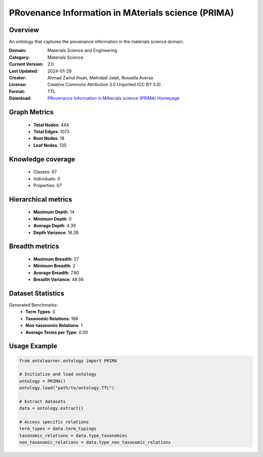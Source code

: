 PRovenance Information in MAterials science (PRIMA)
========================================================================================================================

Overview
--------
An ontology that captures the provenance information in the materials science domain.

:Domain: Materials Science and Engineering
:Category: Materials Science
:Current Version: 2.0
:Last Updated: 2024-01-29
:Creator: Ahmad Zainul Ihsan, Mehrdad Jalali, Rossella Aversa
:License: Creative Commons Attribution 3.0 Unported (CC BY 3.0)
:Format: TTL
:Download: `PRovenance Information in MAterials science (PRIMA) Homepage <https://materials-data-science-and-informatics.github.io/MDMC-NEP-top-level-ontology/PRIMA/complete/ver_2_0/index.html>`_

Graph Metrics
-------------
    - **Total Nodes**: 444
    - **Total Edges**: 1073
    - **Root Nodes**: 18
    - **Leaf Nodes**: 135

Knowledge coverage
------------------
    - Classes: 67
    - Individuals: 0
    - Properties: 67

Hierarchical metrics
--------------------
    - **Maximum Depth**: 14
    - **Minimum Depth**: 0
    - **Average Depth**: 4.39
    - **Depth Variance**: 16.39

Breadth metrics
------------------
    - **Maximum Breadth**: 27
    - **Minimum Breadth**: 2
    - **Average Breadth**: 7.80
    - **Breadth Variance**: 48.56

Dataset Statistics
------------------
Generated Benchmarks:
    - **Term Types**: 0
    - **Taxonomic Relations**: 186
    - **Non-taxonomic Relations**: 1
    - **Average Terms per Type**: 0.00

Usage Example
-------------
.. code-block:: python

    from ontolearner.ontology import PRIMA

    # Initialize and load ontology
    ontology = PRIMA()
    ontology.load("path/to/ontology.TTL")

    # Extract datasets
    data = ontology.extract()

    # Access specific relations
    term_types = data.term_typings
    taxonomic_relations = data.type_taxonomies
    non_taxonomic_relations = data.type_non_taxonomic_relations
